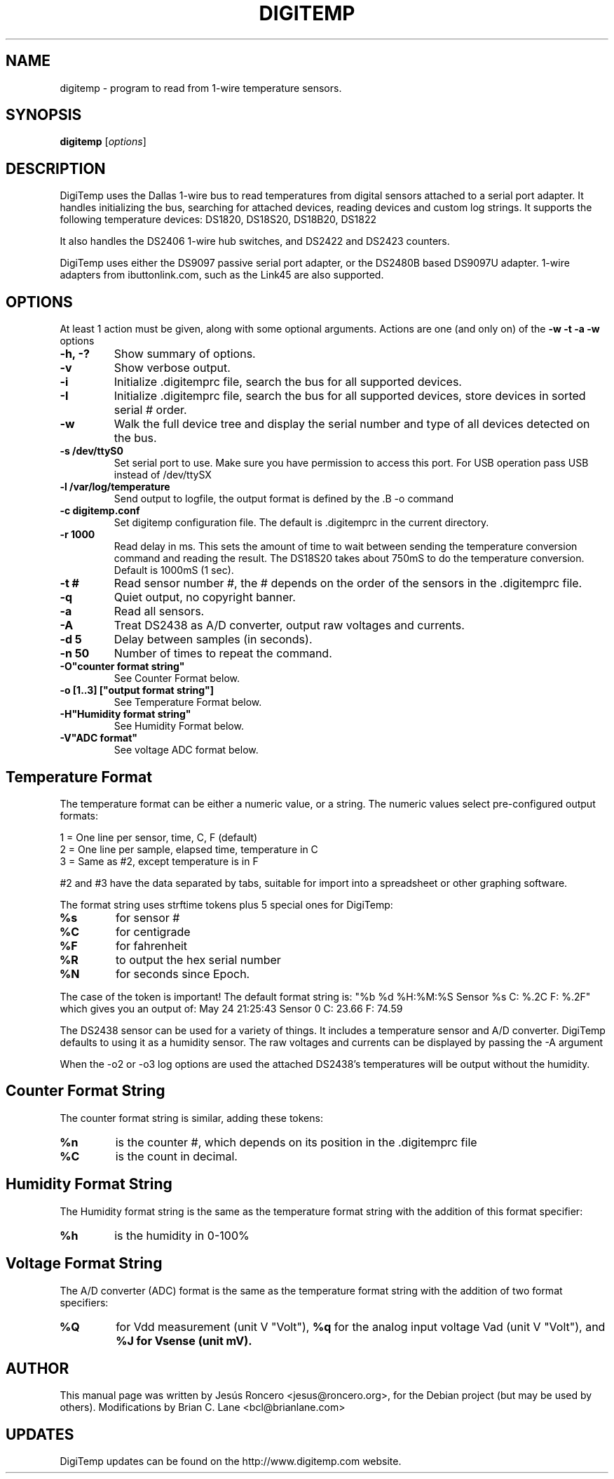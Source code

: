 .TH DIGITEMP 1 "August 2008"
.\" Some roff macros, for reference:
.\" .nh        disable hyphenation
.\" .hy        enable hyphenation
.\" .ad l      left justify
.\" .ad b      justify to both left and right margins
.\" .nf        disable filling
.\" .fi        enable filling
.\" .br        insert line break
.\" .sp <n>    insert n+1 empty lines
.\" for manpage-specific macros, see man(7)
.SH NAME
digitemp \- program to read from 1-wire temperature sensors.
.SH SYNOPSIS
.B digitemp
.RI [ options ]
.SH DESCRIPTION
DigiTemp uses the Dallas 1-wire bus to read temperatures from digital
sensors attached to a serial port adapter. It handles initializing the bus,
searching for attached devices, reading devices and custom log strings. It
supports the following temperature devices: DS1820, DS18S20, DS18B20, DS1822
.PP
It also handles the DS2406 1-wire hub switches, and DS2422 and DS2423
counters.
.PP
DigiTemp uses either the DS9097 passive serial port adapter, or the
DS2480B based DS9097U adapter. 1-wire adapters from ibuttonlink.com,
such as the Link45 are also supported.
.SH OPTIONS
At least 1 action must be given, along with some optional arguments. Actions
are one (and only on) of the
.B \-w \-t \-a \-w
options
.TP
.B \-h, \-?
Show summary of options.
.TP
.B \-v
Show verbose output.
.TP
.B \-i
Initialize .digitemprc file, search the bus for all supported devices.
.TP
.B \-I
Initialize .digitemprc file, search the bus for all supported devices, store devices
in sorted serial # order.
.TP
.B \-w
Walk the full device tree and display the serial number and type of all
devices detected on the bus.
.TP
.B \-s /dev/ttyS0
Set serial port to use. Make sure you have permission to access this port. For USB
operation pass USB instead of /dev/ttySX
.TP
.B \-l /var/log/temperature
Send output to logfile, the output format is defined by the .B \-o
command
.TP
.B \-c digitemp.conf
Set digitemp configuration file. The default is .digitemprc in the current
directory.
.TP
.B \-r 1000
Read delay in ms. This sets the amount of time to wait between sending the
temperature conversion command and reading the result. The DS18S20 takes
about 750mS to do the temperature conversion. Default is 1000mS (1 sec).
.TP
.B \-t #
Read sensor number #, the # depends on the order of the sensors in the
\&.digitemprc file.
.TP
.B \-q
Quiet output, no copyright banner.
.TP
.B \-a
Read all sensors.
.TP
.B \-A
Treat DS2438 as A/D converter, output raw voltages and currents.
.TP
.B \-d 5
Delay between samples (in seconds).
.TP
.B \-n 50
Number of times to repeat the command.
.TP
.B \-O"counter format string"
See Counter Format below.
.TP
.B \-o [1..3] ["output format string"]
See Temperature Format below.
.TP
.B \-H"Humidity format string"
See Humidity Format below.
.TP
.B \-V"ADC format"
See voltage ADC format below.
.PP
.SH
Temperature Format
.PP
The temperature format can be either a numeric value, or a string. The
numeric values select pre-configured output formats:
.PP
    1 = One line per sensor, time, C, F (default)
    2 = One line per sample, elapsed time, temperature in C
    3 = Same as #2, except temperature is in F
.PP
#2 and #3 have the data separated by tabs, suitable for import into a
spreadsheet or other graphing software.
.PP
The format string uses strftime tokens plus 5 special ones for
DigiTemp:
.TP
.B %s
for sensor #
.TP
.B %C
for centigrade
.TP
.B %F
for fahrenheit
.TP
.B %R
to output the hex serial number
.TP
.B %N
for seconds since Epoch.
.PP
The case of the token is important! The default format string is:
"%b %d %H:%M:%S Sensor %s C: %.2C F: %.2F" which gives you an
output of: May 24 21:25:43 Sensor 0 C: 23.66 F: 74.59
.PP
The DS2438 sensor can be used for a variety of things. It includes a
temperature sensor and A/D converter. DigiTemp defaults to using it as a
humidity sensor. The raw voltages and currents can be displayed by passing
the \-A argument
.PP
When the \-o2 or \-o3 log options are used the attached DS2438's temperatures
will be output without the humidity.
.PP
.SH
Counter Format String
.PP
The counter format string is similar, adding these tokens:
.TP
.B %n
is the counter #, which depends on its position in the .digitemprc file
.TP
.B %C
is the count in decimal.
.PP
.SH
Humidity Format String
.PP
The Humidity format string is the same as the temperature format string
with the addition of this format specifier:
.TP
.B %h
is the humidity in 0-100%
.PP
.SH
Voltage Format String
.PP
The A/D converter (ADC) format is the same as the temperature format
string with the addition of two format specifiers:
.TP
.B %Q
for Vdd measurement (unit V "Volt"),
.B %q
for the analog input voltage Vad (unit V "Volt"), and
.B %J for Vsense (unit mV).
.PP
.SH AUTHOR
This manual page was written by Jes\['u]s Roncero <jesus@roncero.org>,
for the Debian project (but may be used by others). Modifications by Brian
C. Lane <bcl@brianlane.com>
.SH UPDATES
DigiTemp updates can be found on the http://www.digitemp.com website.
